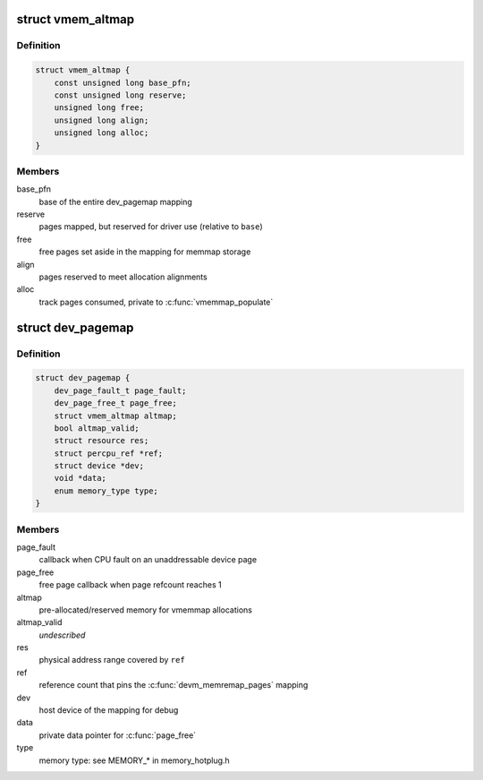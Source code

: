 .. -*- coding: utf-8; mode: rst -*-
.. src-file: include/linux/memremap.h

.. _`vmem_altmap`:

struct vmem_altmap
==================

.. c:type:: struct vmem_altmap

    pre-allocated storage for vmemmap_populate

.. _`vmem_altmap.definition`:

Definition
----------

.. code-block:: c

    struct vmem_altmap {
        const unsigned long base_pfn;
        const unsigned long reserve;
        unsigned long free;
        unsigned long align;
        unsigned long alloc;
    }

.. _`vmem_altmap.members`:

Members
-------

base_pfn
    base of the entire dev_pagemap mapping

reserve
    pages mapped, but reserved for driver use (relative to \ ``base``\ )

free
    free pages set aside in the mapping for memmap storage

align
    pages reserved to meet allocation alignments

alloc
    track pages consumed, private to \ :c:func:`vmemmap_populate`\ 

.. _`dev_pagemap`:

struct dev_pagemap
==================

.. c:type:: struct dev_pagemap

    metadata for ZONE_DEVICE mappings

.. _`dev_pagemap.definition`:

Definition
----------

.. code-block:: c

    struct dev_pagemap {
        dev_page_fault_t page_fault;
        dev_page_free_t page_free;
        struct vmem_altmap altmap;
        bool altmap_valid;
        struct resource res;
        struct percpu_ref *ref;
        struct device *dev;
        void *data;
        enum memory_type type;
    }

.. _`dev_pagemap.members`:

Members
-------

page_fault
    callback when CPU fault on an unaddressable device page

page_free
    free page callback when page refcount reaches 1

altmap
    pre-allocated/reserved memory for vmemmap allocations

altmap_valid
    *undescribed*

res
    physical address range covered by \ ``ref``\ 

ref
    reference count that pins the \ :c:func:`devm_memremap_pages`\  mapping

dev
    host device of the mapping for debug

data
    private data pointer for \ :c:func:`page_free`\ 

type
    memory type: see MEMORY\_\* in memory_hotplug.h

.. This file was automatic generated / don't edit.

